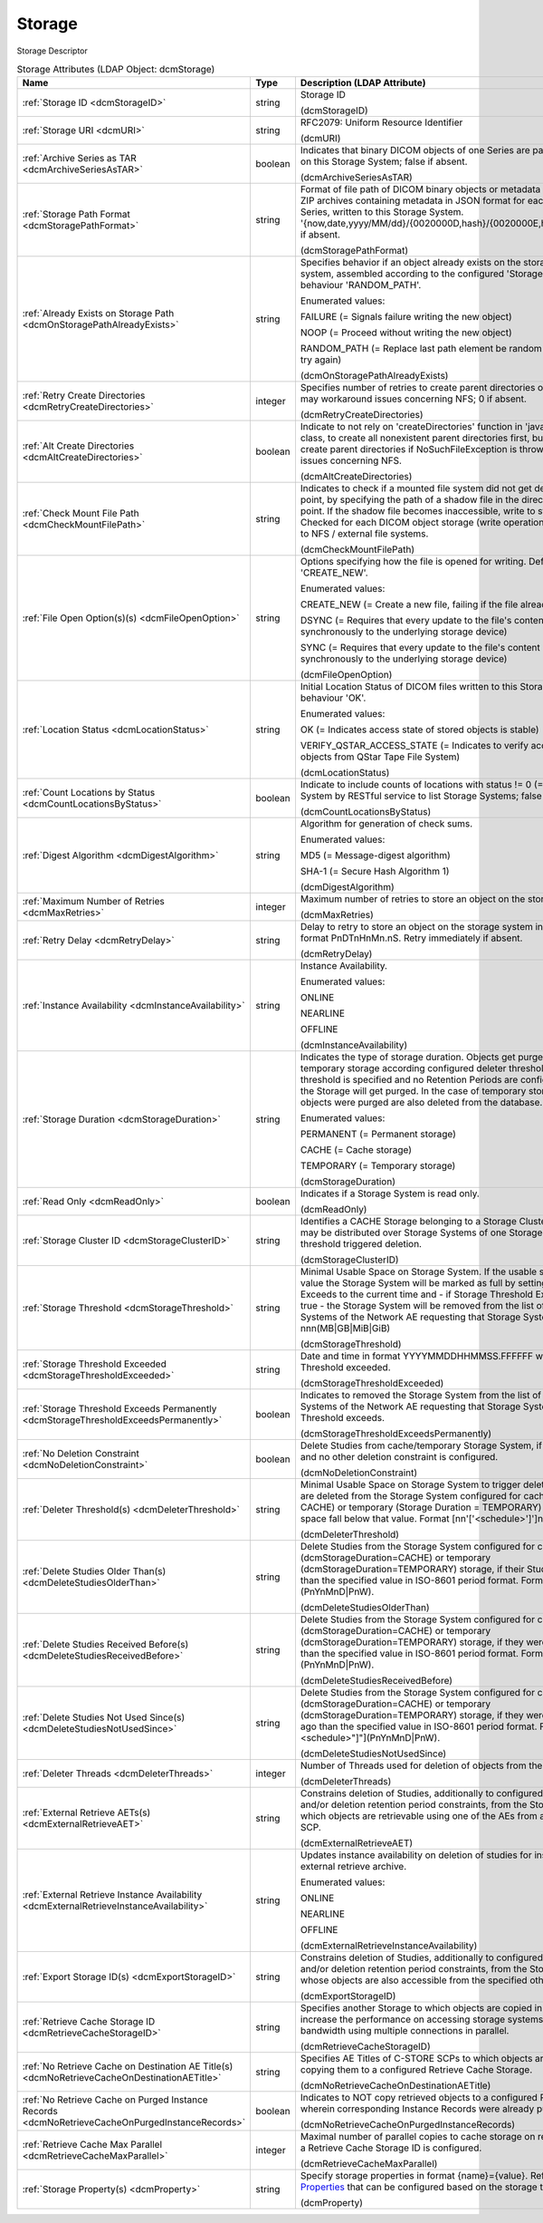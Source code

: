 Storage
=======
Storage Descriptor

.. tabularcolumns:: |p{4cm}|l|p{8cm}|
.. csv-table:: Storage Attributes (LDAP Object: dcmStorage)
    :header: Name, Type, Description (LDAP Attribute)
    :widths: 23, 7, 70

    "
    .. _dcmStorageID:

    :ref:`Storage ID <dcmStorageID>`",string,"Storage ID

    (dcmStorageID)"
    "
    .. _dcmURI:

    :ref:`Storage URI <dcmURI>`",string,"RFC2079: Uniform Resource Identifier

    (dcmURI)"
    "
    .. _dcmArchiveSeriesAsTAR:

    :ref:`Archive Series as TAR <dcmArchiveSeriesAsTAR>`",boolean,"Indicates that binary DICOM objects of one Series are packed in one TAR archive on this Storage System; false if absent.

    (dcmArchiveSeriesAsTAR)"
    "
    .. _dcmStoragePathFormat:

    :ref:`Storage Path Format <dcmStoragePathFormat>`",string,"Format of file path of DICOM binary objects or metadata in JSON format or of ZIP archives containing metadata in JSON format for each DICOM object of one Series, written to this Storage System. '{now,date,yyyy/MM/dd}/{0020000D,hash}/{0020000E,hash}/{00080018,hash}', if absent.

    (dcmStoragePathFormat)"
    "
    .. _dcmOnStoragePathAlreadyExists:

    :ref:`Already Exists on Storage Path <dcmOnStoragePathAlreadyExists>`",string,"Specifies behavior if an object already exists on the storage path on the storage system, assembled according to the configured 'Storage Path Format'. Default behaviour 'RANDOM_PATH'. 

    Enumerated values:

    FAILURE (= Signals failure writing the new object)

    NOOP (= Proceed without writing the new object)

    RANDOM_PATH (= Replace last path element be random 8 hex digit number and try again)

    (dcmOnStoragePathAlreadyExists)"
    "
    .. _dcmRetryCreateDirectories:

    :ref:`Retry Create Directories <dcmRetryCreateDirectories>`",integer,"Specifies number of retries to create parent directories of the storage file path - may workaround issues concerning NFS; 0 if absent.

    (dcmRetryCreateDirectories)"
    "
    .. _dcmAltCreateDirectories:

    :ref:`Alt Create Directories <dcmAltCreateDirectories>`",boolean,"Indicate to not rely on 'createDirectories' function in 'java.nio.file.Files' Java class, to create all nonexistent parent directories first, but instead explicitly create parent directories if NoSuchFileException is thrown. May workaround issues concerning NFS.

    (dcmAltCreateDirectories)"
    "
    .. _dcmCheckMountFilePath:

    :ref:`Check Mount File Path <dcmCheckMountFilePath>`",string,"Indicates to check if a mounted file system did not get detached from its mount point, by specifying the path of a shadow file in the directory used as mount point. If the shadow file becomes inaccessible, write to storage operation fails. Checked for each DICOM object storage (write operation). Typically applicable to NFS / external file systems.

    (dcmCheckMountFilePath)"
    "
    .. _dcmFileOpenOption:

    :ref:`File Open Option(s)(s) <dcmFileOpenOption>`",string,"Options specifying how the file is opened for writing. Default behaviour 'CREATE_NEW'. 

    Enumerated values:

    CREATE_NEW (= Create a new file, failing if the file already exists)

    DSYNC (= Requires that every update to the file's content be written synchronously to the underlying storage device)

    SYNC (= Requires that every update to the file's content or metadata be written synchronously to the underlying storage device)

    (dcmFileOpenOption)"
    "
    .. _dcmLocationStatus:

    :ref:`Location Status <dcmLocationStatus>`",string,"Initial Location Status of DICOM files written to this Storage System. Default behaviour 'OK'. 

    Enumerated values:

    OK (= Indicates access state of stored objects is stable)

    VERIFY_QSTAR_ACCESS_STATE (= Indicates to verify access state of stored objects from QStar Tape File System)

    (dcmLocationStatus)"
    "
    .. _dcmCountLocationsByStatus:

    :ref:`Count Locations by Status <dcmCountLocationsByStatus>`",boolean,"Indicate to include counts of locations with status != 0 (=OK) for this Storage System by RESTful service to list Storage Systems; false if absent.

    (dcmCountLocationsByStatus)"
    "
    .. _dcmDigestAlgorithm:

    :ref:`Digest Algorithm <dcmDigestAlgorithm>`",string,"Algorithm for generation of check sums.

    Enumerated values:

    MD5 (= Message-digest algorithm)

    SHA-1 (= Secure Hash Algorithm 1)

    (dcmDigestAlgorithm)"
    "
    .. _dcmMaxRetries:

    :ref:`Maximum Number of Retries <dcmMaxRetries>`",integer,"Maximum number of retries to store an object on the storage system.

    (dcmMaxRetries)"
    "
    .. _dcmRetryDelay:

    :ref:`Retry Delay <dcmRetryDelay>`",string,"Delay to retry to store an object on the storage system in ISO-8601 duration format PnDTnHnMn.nS. Retry immediately if absent.

    (dcmRetryDelay)"
    "
    .. _dcmInstanceAvailability:

    :ref:`Instance Availability <dcmInstanceAvailability>`",string,"Instance Availability.

    Enumerated values:

    ONLINE

    NEARLINE

    OFFLINE

    (dcmInstanceAvailability)"
    "
    .. _dcmStorageDuration:

    :ref:`Storage Duration <dcmStorageDuration>`",string,"Indicates the type of storage duration. Objects get purged from cache and temporary storage according configured deleter thresholds or - if no deleter threshold is specified and no Retention Periods are configured - all objects on the Storage will get purged. In the case of temporary storage, the studies whose objects were purged are also deleted from the database.

    Enumerated values:

    PERMANENT (= Permanent storage)

    CACHE (= Cache storage)

    TEMPORARY (= Temporary storage)

    (dcmStorageDuration)"
    "
    .. _dcmReadOnly:

    :ref:`Read Only <dcmReadOnly>`",boolean,"Indicates if a Storage System is read only.

    (dcmReadOnly)"
    "
    .. _dcmStorageClusterID:

    :ref:`Storage Cluster ID <dcmStorageClusterID>`",string,"Identifies a CACHE Storage belonging to a Storage Cluster. Objects of one Study may be distributed over Storage Systems of one Storage Cluster. Used by threshold triggered deletion.

    (dcmStorageClusterID)"
    "
    .. _dcmStorageThreshold:

    :ref:`Storage Threshold <dcmStorageThreshold>`",string,"Minimal Usable Space on Storage System. If the usable space falls below that value the Storage System will be marked as full by setting Storage Threshold Exceeds to the current time and - if Storage Threshold Exceeds Permanently is true - the Storage System will be removed from the list of configured Storage Systems of the Network AE requesting that Storage System. Format nnn(MB|GB|MiB|GiB)

    (dcmStorageThreshold)"
    "
    .. _dcmStorageThresholdExceeded:

    :ref:`Storage Threshold Exceeded <dcmStorageThresholdExceeded>`",string,"Date and time in format YYYYMMDDHHMMSS.FFFFFF when the Storage Threshold exceeded.

    (dcmStorageThresholdExceeded)"
    "
    .. _dcmStorageThresholdExceedsPermanently:

    :ref:`Storage Threshold Exceeds Permanently <dcmStorageThresholdExceedsPermanently>`",boolean,"Indicates to removed the Storage System from the list of configured Storage Systems of the Network AE requesting that Storage System when the Storage Threshold exceeds.

    (dcmStorageThresholdExceedsPermanently)"
    "
    .. _dcmNoDeletionConstraint:

    :ref:`No Deletion Constraint <dcmNoDeletionConstraint>`",boolean,"Delete Studies from cache/temporary Storage System, if no Deleter Threshold and no other deletion constraint is configured.

    (dcmNoDeletionConstraint)"
    "
    .. _dcmDeleterThreshold:

    :ref:`Deleter Threshold(s) <dcmDeleterThreshold>`",string,"Minimal Usable Space on Storage System to trigger deletion. If present, studies are deleted from the Storage System configured for cache (Storage Duration = CACHE) or temporary (Storage Duration = TEMPORARY) storage, if the usable space fall below that value. Format [nn'['<schedule>']']nnn(MB|GB|MiB|GiB).

    (dcmDeleterThreshold)"
    "
    .. _dcmDeleteStudiesOlderThan:

    :ref:`Delete Studies Older Than(s) <dcmDeleteStudiesOlderThan>`",string,"Delete Studies from the Storage System configured for cache (dcmStorageDuration=CACHE) or temporary (dcmStorageDuration=TEMPORARY) storage, if their Study Date is longer ago than the specified value in ISO-8601 period format. Format [nn""[""<schedule>""]""](PnYnMnD|PnW).

    (dcmDeleteStudiesOlderThan)"
    "
    .. _dcmDeleteStudiesReceivedBefore:

    :ref:`Delete Studies Received Before(s) <dcmDeleteStudiesReceivedBefore>`",string,"Delete Studies from the Storage System configured for cache (dcmStorageDuration=CACHE) or temporary (dcmStorageDuration=TEMPORARY) storage, if they were received longer ago than the specified value in ISO-8601 period format. Format [nn""[""<schedule>""]""](PnYnMnD|PnW).

    (dcmDeleteStudiesReceivedBefore)"
    "
    .. _dcmDeleteStudiesNotUsedSince:

    :ref:`Delete Studies Not Used Since(s) <dcmDeleteStudiesNotUsedSince>`",string,"Delete Studies from the Storage System configured for cache (dcmStorageDuration=CACHE) or temporary (dcmStorageDuration=TEMPORARY) storage, if they were last accessed longer ago than the specified value in ISO-8601 period format. Format [nn""[""<schedule>""]""](PnYnMnD|PnW).

    (dcmDeleteStudiesNotUsedSince)"
    "
    .. _dcmDeleterThreads:

    :ref:`Deleter Threads <dcmDeleterThreads>`",integer,"Number of Threads used for deletion of objects from the Storage System.

    (dcmDeleterThreads)"
    "
    .. _dcmExternalRetrieveAET:

    :ref:`External Retrieve AETs(s) <dcmExternalRetrieveAET>`",string,"Constrains deletion of Studies, additionally to configured deleter thresholds and/or deletion retention period constraints, from the Storage System to Studies which objects are retrievable using one of the AEs from an external C-MOVE SCP.

    (dcmExternalRetrieveAET)"
    "
    .. _dcmExternalRetrieveInstanceAvailability:

    :ref:`External Retrieve Instance Availability <dcmExternalRetrieveInstanceAvailability>`",string,"Updates instance availability on deletion of studies for instances available on external retrieve archive.

    Enumerated values:

    ONLINE

    NEARLINE

    OFFLINE

    (dcmExternalRetrieveInstanceAvailability)"
    "
    .. _dcmExportStorageID:

    :ref:`Export Storage ID(s) <dcmExportStorageID>`",string,"Constrains deletion of Studies, additionally to configured deleter thresholds and/or deletion retention period constraints, from the Storage System to Studies whose objects are also accessible from the specified other storages.

    (dcmExportStorageID)"
    "
    .. _dcmRetrieveCacheStorageID:

    :ref:`Retrieve Cache Storage ID <dcmRetrieveCacheStorageID>`",string,"Specifies another Storage to which objects are copied in parallel on retrieve to increase the performance on accessing storage systems which provides more bandwidth using multiple connections in parallel.

    (dcmRetrieveCacheStorageID)"
    "
    .. _dcmNoRetrieveCacheOnDestinationAETitle:

    :ref:`No Retrieve Cache on Destination AE Title(s) <dcmNoRetrieveCacheOnDestinationAETitle>`",string,"Specifies AE Titles of C-STORE SCPs to which objects are retrieved without copying them to a configured Retrieve Cache Storage.

    (dcmNoRetrieveCacheOnDestinationAETitle)"
    "
    .. _dcmNoRetrieveCacheOnPurgedInstanceRecords:

    :ref:`No Retrieve Cache on Purged Instance Records <dcmNoRetrieveCacheOnPurgedInstanceRecords>`",boolean,"Indicates to NOT copy retrieved objects to a configured Retrieve Cache Storage, wherein corresponding Instance Records were already purged from the DB.

    (dcmNoRetrieveCacheOnPurgedInstanceRecords)"
    "
    .. _dcmRetrieveCacheMaxParallel:

    :ref:`Retrieve Cache Max Parallel <dcmRetrieveCacheMaxParallel>`",integer,"Maximal number of parallel copies to cache storage on retrieve. Only effective if a Retrieve Cache Storage ID is configured.

    (dcmRetrieveCacheMaxParallel)"
    "
    .. _dcmProperty:

    :ref:`Storage Property(s) <dcmProperty>`",string,"Specify storage properties in format {name}={value}. Refer various `Storage Properties <https://github.com/dcm4che/dcm4chee-arc-light/wiki/Storage-Properties>`_ that can be configured based on the storage type.

    (dcmProperty)"
